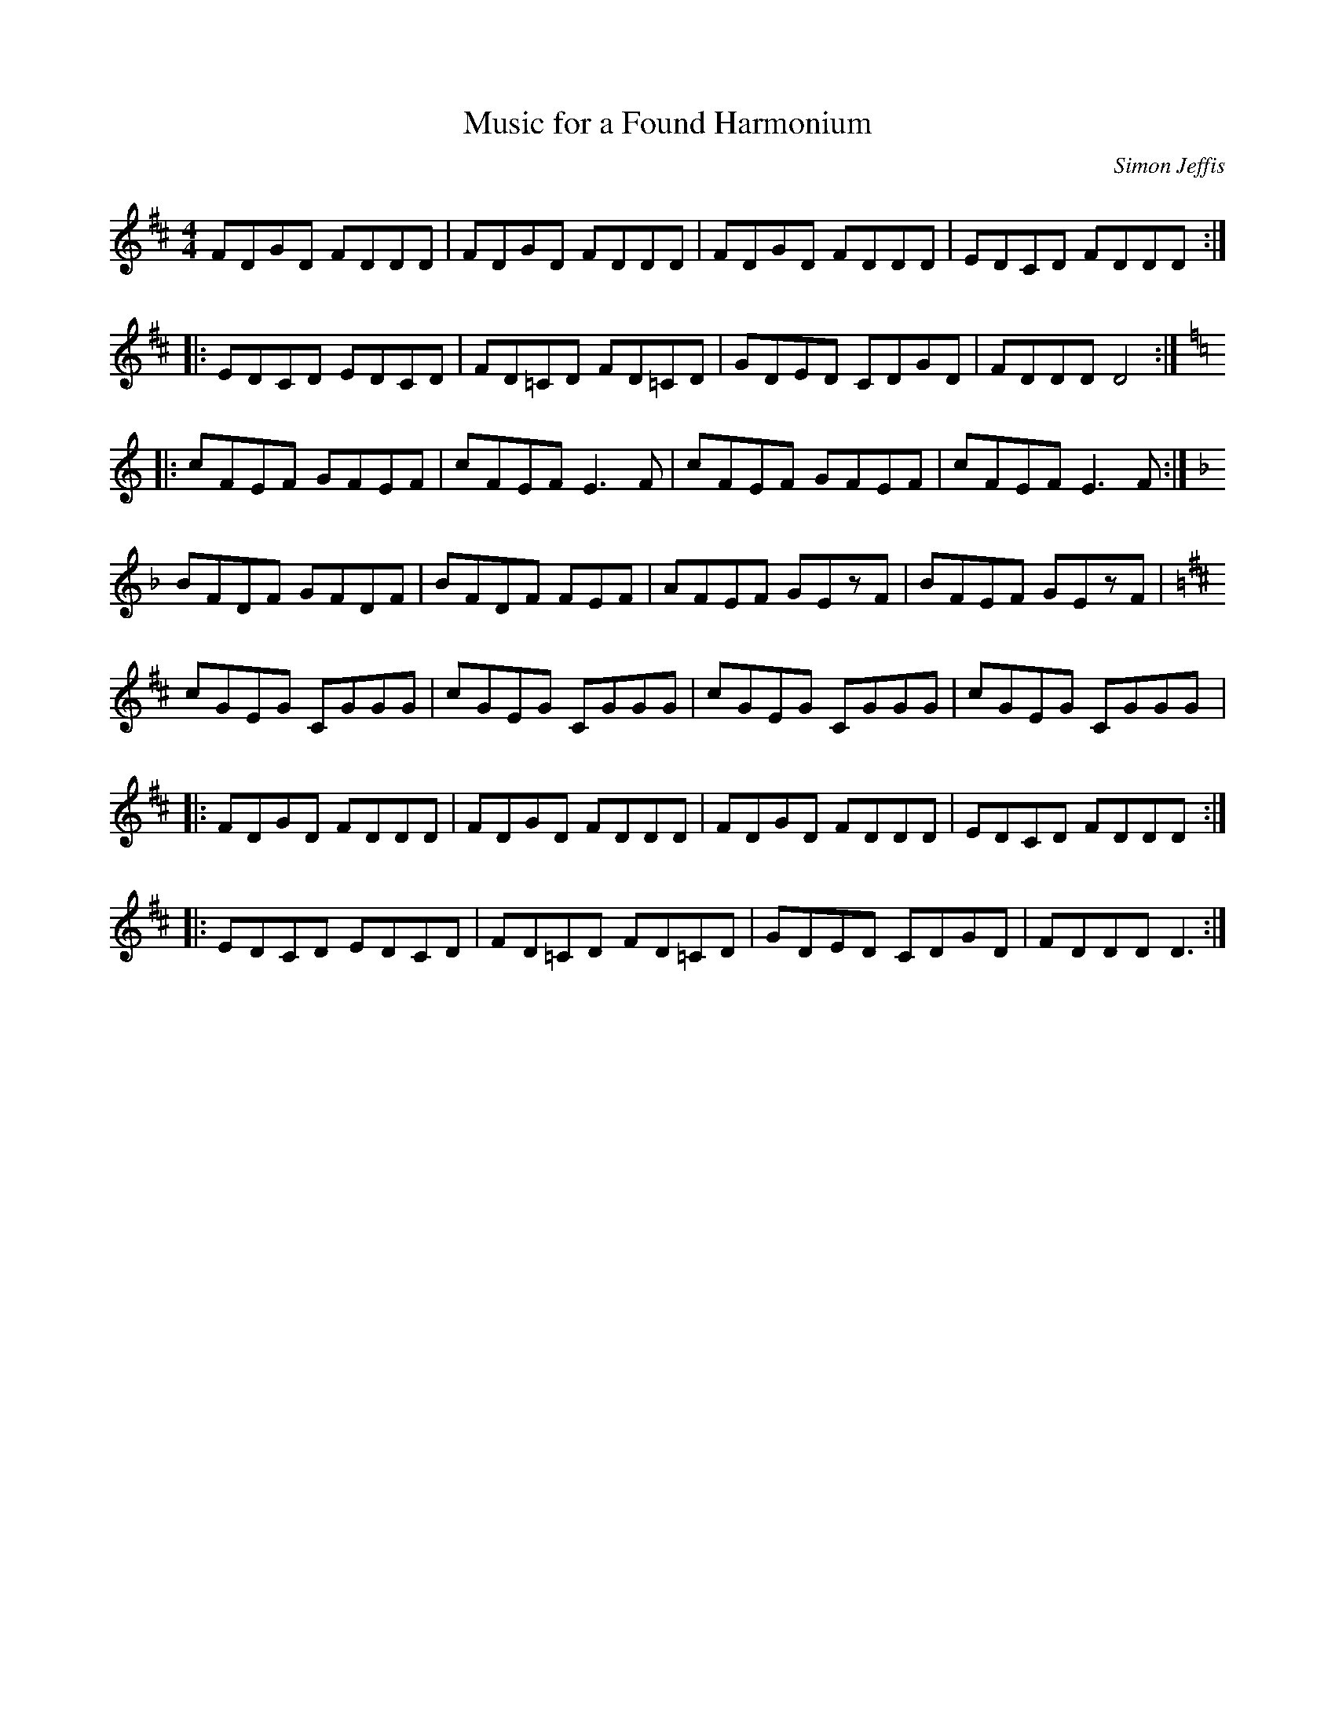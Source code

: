 X:144
T:Music for a Found Harmonium
R:reel
M:4/4
L:1/8
C:Simon Jeffis
S:Hariett Bartlett: Eyes Wide Open
K:D
FDGD FDDD | FDGD FDDD | FDGD FDDD | EDCD FDDD ::
EDCD EDCD | FD=CD FD=CD | GDED CDGD | FDDD D4 ::
K:C
cFEF GFEF | cFEF E3F | cFEF GFEF | cFEF E3F :|
K:F
BFDF GFDF | BFDF FEF | AFEF GEzF | BFEF GEzF |
K:D
cGEG CGGG | cGEG CGGG | cGEG CGGG | cGEG CGGG |:
FDGD FDDD | FDGD FDDD | FDGD FDDD | EDCD FDDD ::
 EDCD EDCD | FD=CD FD=CD | GDED CDGD | FDDD D3 :|
